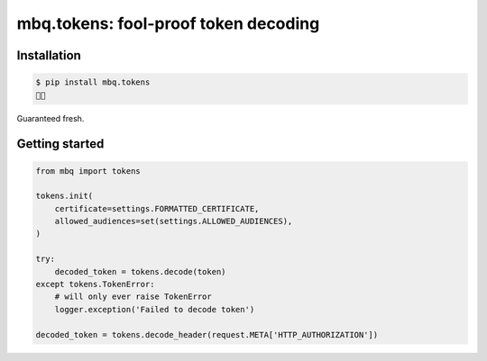 mbq.tokens: fool-proof token decoding
=====================================

.. image:: https://img.shields.io/pypi/v/mbq.tokens.svg
    :target: https://pypi.python.org/pypi/mbq.tokens

.. image:: https://img.shields.io/pypi/l/mbq.tokens.svg
    :target: https://pypi.python.org/pypi/mbq.tokens

.. image:: https://img.shields.io/pypi/pyversions/mbq.tokens.svg
    :target: https://pypi.python.org/pypi/mbq.tokens

.. image:: https://img.shields.io/travis/managedbyq/mbq.tokens/master.svg
    :target: https://travis-ci.org/managedbyq/mbq.tokens

Installation
------------

.. code-block:: bash

    $ pip install mbq.tokens
    🚀✨

Guaranteed fresh.


Getting started
---------------

.. code-block:: python

    from mbq import tokens

    tokens.init(
        certificate=settings.FORMATTED_CERTIFICATE,
        allowed_audiences=set(settings.ALLOWED_AUDIENCES),
    )

    try:
        decoded_token = tokens.decode(token)
    except tokens.TokenError:
        # will only ever raise TokenError
        logger.exception('Failed to decode token')

    decoded_token = tokens.decode_header(request.META['HTTP_AUTHORIZATION'])
